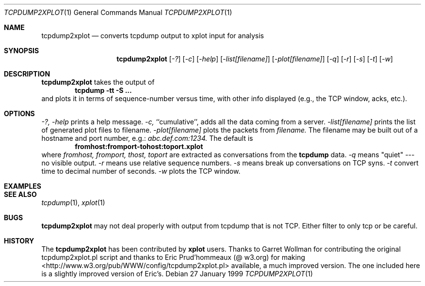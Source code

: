 .Dd 27 January 1999
.Dt TCPDUMP2XPLOT 1
.Os
.Sh NAME
.Nm tcpdump2xplot
.Nd converts tcpdump output to xplot input for analysis
.Sh SYNOPSIS
.Nm tcpdump2xplot
.Op Ar -?
.Op Ar -c
.Op Ar -help
.Op Ar -list[filename]
.Op Ar -plot[filename]
.Op Ar -q
.Op Ar -r
.Op Ar -s
.Op Ar -t
.Op Ar -w
.Sh DESCRIPTION
.Nm tcpdump2xplot
takes the output of 
.Dl tcpdump -tt -S ...
and plots it in terms of sequence-number versus time, with other info
displayed (e.g., the TCP window, acks, etc.).
.Sh OPTIONS
.Ar -?,
.Ar -help
prints a help message.
.Ar -c, 
``cumulative'', adds all the data coming from a server.
.Ar -list[filename] 
prints the list of generated plot files to filename.
.Ar -plot[filename]
plots the packets from 
.Ar filename.
The filename may be built out of a hostname and port number, e.g.:
.Pa abc.def.com:1234.  
The default is 
.Dl fromhost:fromport-tohost:toport.xplot
where 
.Ar fromhost,
.Ar fromport,
.Ar thost,
.Ar toport
are extracted as conversations from the 
.Nm tcpdump
data.
.Ar -q 
means "quiet" --- no visible output.
.Ar -r 
means use relative sequence numbers.
.Ar -s 
means break up conversations on TCP syns.
.Ar -t 
convert time to decimal number of seconds.
.Ar -w 
plots the TCP window.
.Sh EXAMPLES 
.Sh SEE ALSO
.Xr tcpdump 1 ,
.Xr xplot 1
.Sh BUGS
.Nm tcpdump2xplot
may not deal properly with output from tcpdump that is not TCP.
Either filter to only tcp or be careful.
.Sh HISTORY
The 
.Nm tcpdump2xplot
has been contributed by
.Nm xplot
users.
Thanks to Garret Wollman for contributing the original
tcpdump2xplot.pl script and thanks to Eric Prud'hommeaux (@ w3.org)
for making <http://www.w3.org/pub/WWW/config/tcpdump2xplot.pl>
available, a much improved version.
The one included here is a slightly improved version of Eric's.
